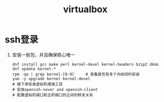 #+TITLE: virtualbox
* ssh登录
1. 安装一些包，并且确保核心唯一
   #+begin_src shell
dnf install gcc make perl kernel-devel kernel-headers bzip2 dkms
dnf update kernel-*
rpm -qa | grep kernel-[0-9]     # 查看是否有多个内核同时安装
yum -y upgrade kernel kernel-devel
# 接下来安装虚拟机增强工具
# 安装openssh-sever and openssh-client
# 配置虚拟机端口和主机端口的之间的转发关系
   #+end_src
